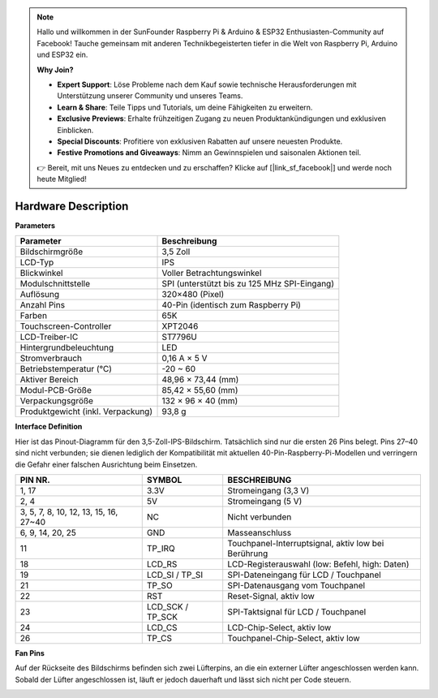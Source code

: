 .. note::

    Hallo und willkommen in der SunFounder Raspberry Pi & Arduino & ESP32 Enthusiasten-Community auf Facebook! Tauche gemeinsam mit anderen Technikbegeisterten tiefer in die Welt von Raspberry Pi, Arduino und ESP32 ein.  

    **Why Join?**

    - **Expert Support**: Löse Probleme nach dem Kauf sowie technische Herausforderungen mit Unterstützung unserer Community und unseres Teams.  
    - **Learn & Share**: Teile Tipps und Tutorials, um deine Fähigkeiten zu erweitern.  
    - **Exclusive Previews**: Erhalte frühzeitigen Zugang zu neuen Produktankündigungen und exklusiven Einblicken.  
    - **Special Discounts**: Profitiere von exklusiven Rabatten auf unsere neuesten Produkte.  
    - **Festive Promotions and Giveaways**: Nimm an Gewinnspielen und saisonalen Aktionen teil.  

    👉 Bereit, mit uns Neues zu entdecken und zu erschaffen? Klicke auf [|link_sf_facebook|] und werde noch heute Mitglied!  

Hardware Description
===========================

**Parameters**

.. list-table::
    :header-rows: 1

    * - Parameter
      - Beschreibung
    * - Bildschirmgröße
      - 3,5 Zoll
    * - LCD-Typ
      - IPS
    * - Blickwinkel
      - Voller Betrachtungswinkel
    * - Modulschnittstelle
      - SPI (unterstützt bis zu 125 MHz SPI-Eingang)
    * - Auflösung
      - 320×480 (Pixel)
    * - Anzahl Pins
      - 40-Pin (identisch zum Raspberry Pi)
    * - Farben
      - 65K
    * - Touchscreen-Controller
      - XPT2046
    * - LCD-Treiber-IC
      - ST7796U
    * - Hintergrundbeleuchtung
      - LED
    * - Stromverbrauch
      - 0,16 A × 5 V
    * - Betriebstemperatur (℃)
      - -20 ~ 60
    * - Aktiver Bereich
      - 48,96 × 73,44 (mm)
    * - Modul-PCB-Größe
      - 85,42 × 55,60 (mm)
    * - Verpackungsgröße
      - 132 × 96 × 40 (mm)
    * - Produktgewicht (inkl. Verpackung)
      - 93,8 g

**Interface Definition**

Hier ist das Pinout-Diagramm für den 3,5-Zoll-IPS-Bildschirm. Tatsächlich sind nur die ersten 26 Pins belegt. Pins 27–40 sind nicht verbunden; sie dienen lediglich der Kompatibilität mit aktuellen 40-Pin-Raspberry-Pi-Modellen und verringern die Gefahr einer falschen Ausrichtung beim Einsetzen.

.. image:: img/3.5_ips_pins.png
  :width: 500
  :align: center

.. list-table:: 
    :header-rows: 1

    * - PIN NR.
      - SYMBOL
      - BESCHREIBUNG
    * - 1, 17
      - 3.3V
      - Stromeingang (3,3 V)
    * - 2, 4
      - 5V
      - Stromeingang (5 V)
    * - 3, 5, 7, 8, 10, 12, 13, 15, 16, 27~40
      - NC
      - Nicht verbunden
    * - 6, 9, 14, 20, 25
      - GND
      - Masseanschluss
    * - 11
      - TP_IRQ
      - Touchpanel-Interruptsignal, aktiv low bei Berührung
    * - 18
      - LCD_RS
      - LCD-Registerauswahl (low: Befehl, high: Daten)
    * - 19
      - LCD_SI / TP_SI
      - SPI-Dateneingang für LCD / Touchpanel
    * - 21
      - TP_SO
      - SPI-Datenausgang vom Touchpanel
    * - 22
      - RST
      - Reset-Signal, aktiv low
    * - 23
      - LCD_SCK / TP_SCK
      - SPI-Taktsignal für LCD / Touchpanel
    * - 24
      - LCD_CS
      - LCD-Chip-Select, aktiv low
    * - 26
      - TP_CS
      - Touchpanel-Chip-Select, aktiv low


**Fan Pins**

Auf der Rückseite des Bildschirms befinden sich zwei Lüfterpins, an die ein externer Lüfter angeschlossen werden kann. Sobald der Lüfter angeschlossen ist, läuft er jedoch dauerhaft und lässt sich nicht per Code steuern.

.. image:: img/3.5_ips_fan_pins.png
  :width: 400
  :align: center

